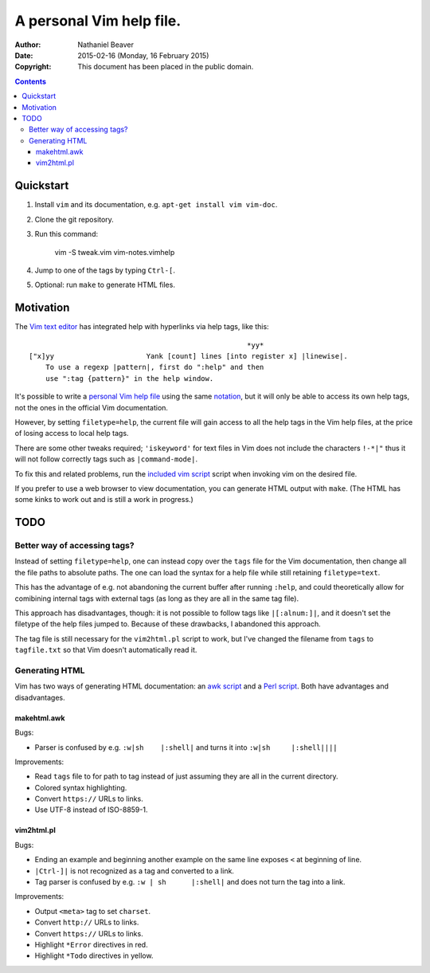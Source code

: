 .. -*- coding: utf-8 -*-

=========================
A personal Vim help file.
=========================

:Author: Nathaniel Beaver
:Date: $Date: 2015-02-16 (Monday, 16 February 2015) $
:Copyright: This document has been placed in the public domain.


.. contents::

----------
Quickstart
----------

#. Install ``vim`` and its documentation, e.g. ``apt-get install vim vim-doc``.
#. Clone the git repository.
#. Run this command:

    vim -S tweak.vim vim-notes.vimhelp

#. Jump to one of the tags by typing ``Ctrl-[``.
#. Optional: run ``make`` to generate HTML files.

----------
Motivation
----------

The `Vim text editor`_ has integrated help with hyperlinks via help tags, like this::

    							*yy*
    ["x]yy			Yank [count] lines [into register x] |linewise|.
        To use a regexp |pattern|, first do ":help" and then
        use ":tag {pattern}" in the help window.

.. _Vim text editor: http://www.vim.org/

It's possible to write a `personal Vim help file`_ using the same `notation`_,
but it will only be able to access its own help tags,
not the ones in the official Vim documentation.

.. _personal Vim help file: http://vim.wikia.com/wiki/Add_your_note_files_to_Vim_help
.. _notation: http://vimdoc.sourceforge.net/htmldoc/intro.html#notation

However, by setting ``filetype=help``,
the current file will gain access to all the help tags in the Vim help files,
at the price of losing access to local help tags.

There are some other tweaks required;
``'iskeyword'`` for text files in Vim
does not include the characters ``!-*|"``
thus it will not follow correctly tags such as ``|command-mode|``.

To fix this and related problems,
run the `included vim script <./tweak.vim>`_ script when invoking vim on the desired file.

If you prefer to use a web browser to view documentation,
you can generate HTML output with ``make``.
(The HTML has some kinks to work out and is still a work in progress.)

----
TODO
----

~~~~~~~~~~~~~~~~~~~~~~~~~~~~~
Better way of accessing tags?
~~~~~~~~~~~~~~~~~~~~~~~~~~~~~

Instead of setting ``filetype=help``,
one can instead copy over the ``tags`` file for the Vim documentation,
then change all the file paths to absolute paths.
The one can load the syntax for a help file
while still retaining ``filetype=text``.

This has the advantage of e.g. not abandoning the current buffer after running ``:help``,
and could theoretically allow for comibining internal tags with external tags
(as long as they are all in the same tag file).

This approach has disadvantages, though:
it is not possible to follow tags like ``|[:alnum:]|``,
and it doesn't set the filetype of the help files jumped to.
Because of these drawbacks, I abandoned this approach.

The tag file is still necessary for the ``vim2html.pl`` script to work,
but I've changed the filename from ``tags`` to ``tagfile.txt``
so that Vim doesn't automatically read it.

~~~~~~~~~~~~~~~
Generating HTML
~~~~~~~~~~~~~~~

Vim has two ways of generating HTML documentation:
an `awk script <./makehtml.awk>`_
and a `Perl script <./vim2html.pl>`_.
Both have advantages and disadvantages.

++++++++++++
makehtml.awk
++++++++++++

Bugs:

- Parser is confused by e.g. ``:w|sh	|:shell|``
  and turns it into ``:w|sh	|:shell||||``

Improvements:

- Read ``tags`` file to for path to tag
  instead of just assuming they are all in the current directory.
- Colored syntax highlighting.
- Convert ``https://`` URLs to links.
- Use UTF-8 instead of ISO-8859-1.

+++++++++++
vim2html.pl
+++++++++++

Bugs:

- Ending an example and beginning another example on the same line
  exposes ``<`` at beginning of line.
- ``|Ctrl-]|`` is not recognized as a tag and converted to a link.
- Tag parser is confused by e.g. ``:w | sh	|:shell|``
  and does not turn the tag into a link.

Improvements:

- Output ``<meta>`` tag to set ``charset``.
- Convert ``http://`` URLs to links.
- Convert ``https://`` URLs to links.
- Highlight ``*Error`` directives in red.
- Highlight ``*Todo`` directives in yellow.
